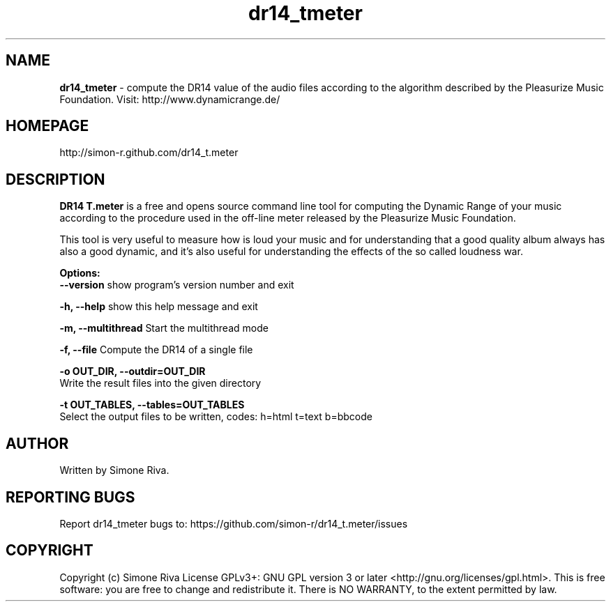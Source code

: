 .\" 
.TH "dr14_tmeter" "7" "0.7" "Simone Riva" "Sound"
.SH "NAME"
\fBdr14_tmeter\fR \- compute the DR14 value of the audio files according to the algorithm described
by the Pleasurize Music Foundation.
Visit: http://www.dynamicrange.de/ 

.SH "HOMEPAGE"
http://simon\-r.github.com/dr14_t.meter
.SH "DESCRIPTION"
\fBDR14 T.meter\fR is a free and opens source command line tool for computing the Dynamic Range of your music according to the procedure used in the off\-line meter released by the Pleasurize Music Foundation.

This tool is very useful to measure how is loud your music and for understanding that a good quality album always has also a good dynamic, and it's also useful for understanding the effects of the so called loudness war.


\fBOptions:\fR
  \fB\-\-version\fR             show program's version number and exit

  \fB\-h, \-\-help\fR            show this help message and exit

  \fB\-m, \-\-multithread\fR     Start the multithread mode

  \fB\-f, \-\-file\fR            Compute the DR14 of a single file

  \fB\-o OUT_DIR, \-\-outdir=OUT_DIR\fR
                        Write the result files into the given directory

  \fB\-t OUT_TABLES, \-\-tables=OUT_TABLES\fR
                        Select the output files to be written, codes: h=html t=text b=bbcode
.SH "AUTHOR"
Written by Simone Riva.
.SH "REPORTING BUGS"
Report dr14_tmeter bugs to: https://github.com/simon\-r/dr14_t.meter/issues
.SH "COPYRIGHT"
Copyright (c) Simone Riva  License GPLv3+: GNU GPL version 3 or later <http://gnu.org/licenses/gpl.html>.
This is free software: you are free to change and redistribute it.  There is NO WARRANTY, to the extent permitted by law.
